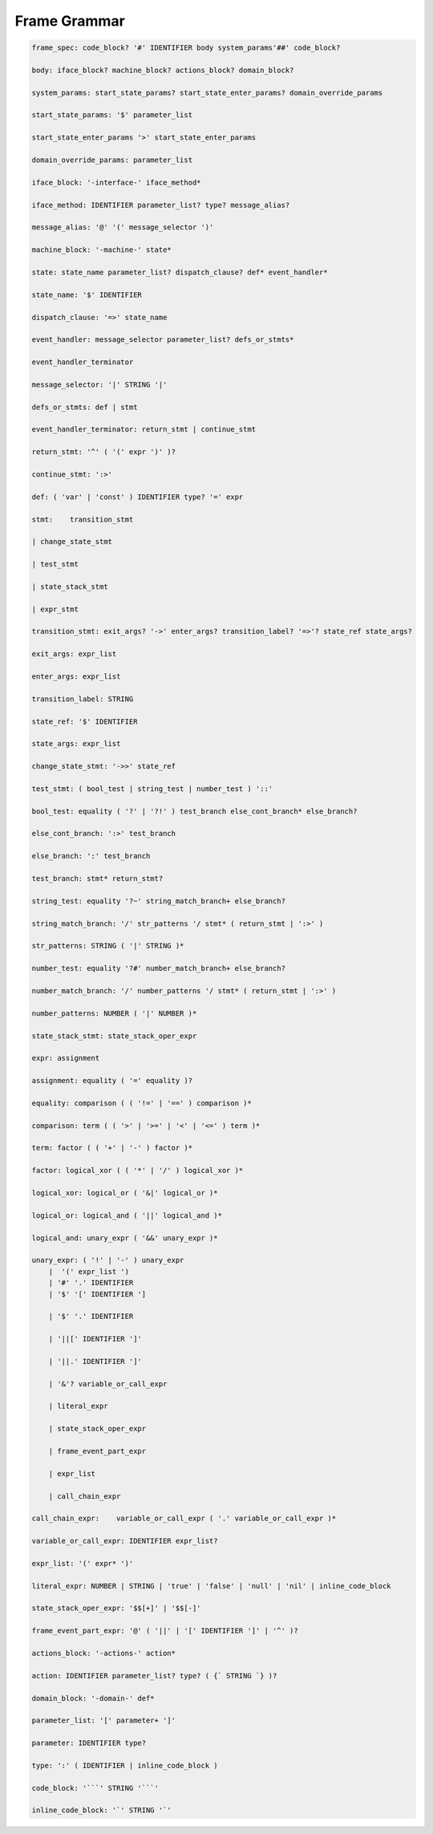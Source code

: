 
Frame Grammar
=============

.. code-block::


    frame_spec: code_block? '#' IDENTIFIER body system_params'##' code_block?

    body: iface_block? machine_block? actions_block? domain_block?

    system_params: start_state_params? start_state_enter_params? domain_override_params

    start_state_params: '$' parameter_list

    start_state_enter_params '>' start_state_enter_params

    domain_override_params: parameter_list

    iface_block: '-interface-' iface_method*

    iface_method: IDENTIFIER parameter_list? type? message_alias?

    message_alias: '@' '(' message_selector ')'

    machine_block: '-machine-' state*

    state: state_name parameter_list? dispatch_clause? def* event_handler*

    state_name: '$' IDENTIFIER

    dispatch_clause: '=>' state_name

    event_handler: message_selector parameter_list? defs_or_stmts*

    event_handler_terminator

    message_selector: '|' STRING '|'

    defs_or_stmts: def | stmt

    event_handler_terminator: return_stmt | continue_stmt

    return_stmt: '^' ( '(' expr ')' )?

    continue_stmt: ':>'

    def: ( 'var' | 'const' ) IDENTIFIER type? '=' expr

    stmt:    transition_stmt

    | change_state_stmt

    | test_stmt

    | state_stack_stmt

    | expr_stmt

    transition_stmt: exit_args? '->' enter_args? transition_label? '=>'? state_ref state_args?

    exit_args: expr_list

    enter_args: expr_list

    transition_label: STRING

    state_ref: '$' IDENTIFIER

    state_args: expr_list

    change_state_stmt: '->>' state_ref

    test_stmt: ( bool_test | string_test | number_test ) '::'

    bool_test: equality ( '?' | '?!' ) test_branch else_cont_branch* else_branch?

    else_cont_branch: ':>' test_branch

    else_branch: ':' test_branch

    test_branch: stmt* return_stmt?

    string_test: equality '?~' string_match_branch+ else_branch?

    string_match_branch: '/' str_patterns '/ stmt* ( return_stmt | ':>' )

    str_patterns: STRING ( '|' STRING )*

    number_test: equality '?#' number_match_branch+ else_branch?

    number_match_branch: '/' number_patterns '/ stmt* ( return_stmt | ':>' )

    number_patterns: NUMBER ( '|' NUMBER )*

    state_stack_stmt: state_stack_oper_expr

    expr: assignment

    assignment: equality ( '=' equality )?

    equality: comparison ( ( '!=' | '==' ) comparison )*

    comparison: term ( ( '>' | '>=' | '<' | '<=' ) term )*

    term: factor ( ( '+' | '-' ) factor )*

    factor: logical_xor ( ( '*' | '/' ) logical_xor )*

    logical_xor: logical_or ( '&|' logical_or )*

    logical_or: logical_and ( '||' logical_and )*

    logical_and: unary_expr ( '&&' unary_expr )*

    unary_expr: ( '!' | '-' ) unary_expr
        |  '(' expr_list ')
        | '#' '.' IDENTIFIER
        | '$' '[' IDENTIFIER ']

        | '$' '.' IDENTIFIER

        | '||[' IDENTIFIER ']'

        | '||.' IDENTIFIER ']'

        | '&'? variable_or_call_expr

        | literal_expr

        | state_stack_oper_expr

        | frame_event_part_expr

        | expr_list

        | call_chain_expr

    call_chain_expr: 	variable_or_call_expr ( '.' variable_or_call_expr )*

    variable_or_call_expr: IDENTIFIER expr_list?

    expr_list: '(' expr* ')'

    literal_expr: NUMBER | STRING | 'true' | 'false' | 'null' | 'nil' | inline_code_block

    state_stack_oper_expr: '$$[+]' | '$$[-]'

    frame_event_part_expr: '@' ( '||' | '[' IDENTIFIER ']' | '^' )?

    actions_block: '-actions-' action*

    action: IDENTIFIER parameter_list? type? ( {` STRING `} )?

    domain_block: '-domain-' def*

    parameter_list: '[' parameter+ ']'

    parameter: IDENTIFIER type?

    type: ':' ( IDENTIFIER | inline_code_block )

    code_block: '```' STRING '```'

    inline_code_block: '`' STRING '`'
